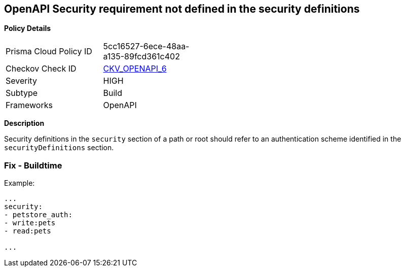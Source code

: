 == OpenAPI Security requirement not defined in the security definitions


*Policy Details* 

[width=45%]
[cols="1,1"]
|=== 
|Prisma Cloud Policy ID 
| 5cc16527-6ece-48aa-a135-89fcd361c402

|Checkov Check ID 
| https://github.com/bridgecrewio/checkov/tree/master/checkov/openapi/checks/resource/v2/SecurityRequirement.py[CKV_OPENAPI_6]

|Severity
|HIGH

|Subtype
|Build

|Frameworks
|OpenAPI

|=== 



*Description* 


Security definitions in the `security` section of a path or root should refer to an authentication scheme identified in the `securityDefinitions` section.

=== Fix - Buildtime




Example:
[,yaml]
----

...
security:
- petstore_auth:
- write:pets
- read:pets

...
----

